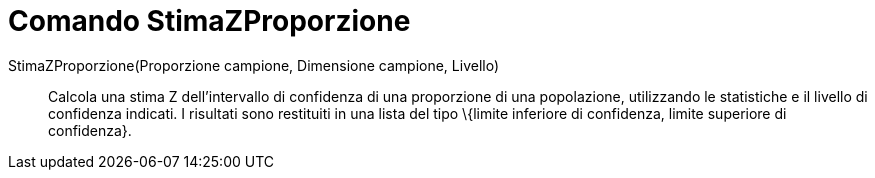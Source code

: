 = Comando StimaZProporzione

StimaZProporzione(Proporzione campione, Dimensione campione, Livello)::
  Calcola una stima Z dell'intervallo di confidenza di una proporzione di una popolazione, utilizzando le statistiche e
  il livello di confidenza indicati. I risultati sono restituiti in una lista del tipo \{limite inferiore di confidenza,
  limite superiore di confidenza}.
